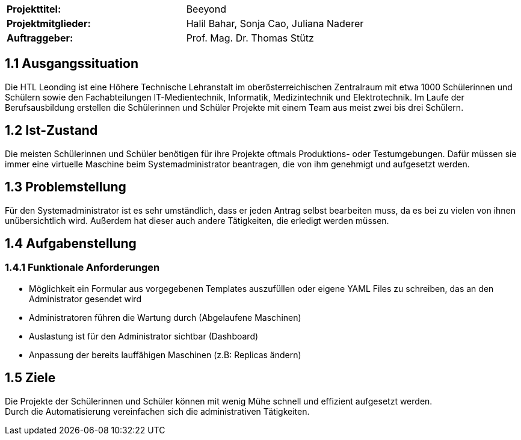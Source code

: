 |===
|*Projekttitel:*      |Beeyond
|*Projektmitglieder:* |Halil Bahar, Sonja Cao, Juliana Naderer
|*Auftraggeber:*      |Prof. Mag. Dr. Thomas Stütz
|===

== 1.1 Ausgangssituation

Die HTL Leonding ist eine Höhere Technische Lehranstalt im oberösterreichischen Zentralraum mit etwa 1000 Schülerinnen und Schülern sowie den Fachabteilungen IT-Medientechnik, Informatik, Medizintechnik und Elektrotechnik.
Im Laufe der Berufsausbildung erstellen die Schülerinnen und Schüler Projekte mit einem Team aus meist zwei bis drei Schülern.

== 1.2 Ist-Zustand

Die meisten Schülerinnen und Schüler benötigen für ihre Projekte oftmals Produktions- oder Testumgebungen.
Dafür müssen sie immer eine virtuelle Maschine beim Systemadministrator beantragen, die von ihm genehmigt und aufgesetzt werden.

== 1.3 Problemstellung

Für den Systemadministrator ist es sehr umständlich, dass er jeden Antrag selbst bearbeiten muss, da es bei zu vielen von ihnen unübersichtlich wird.
Außerdem hat dieser auch andere Tätigkeiten, die erledigt werden müssen.

== 1.4 Aufgabenstellung

=== 1.4.1 Funktionale Anforderungen

* Möglichkeit ein Formular aus vorgegebenen Templates auszufüllen oder eigene YAML Files zu schreiben, das an den Administrator gesendet wird
* Administratoren führen die Wartung durch (Abgelaufene Maschinen)
* Auslastung ist für den Administrator sichtbar (Dashboard)
* Anpassung der bereits lauffähigen Maschinen (z.B: Replicas ändern)

== 1.5 Ziele

Die Projekte der Schülerinnen und Schüler können mit wenig Mühe schnell und effizient aufgesetzt werden. +
Durch die Automatisierung vereinfachen sich die administrativen Tätigkeiten.
